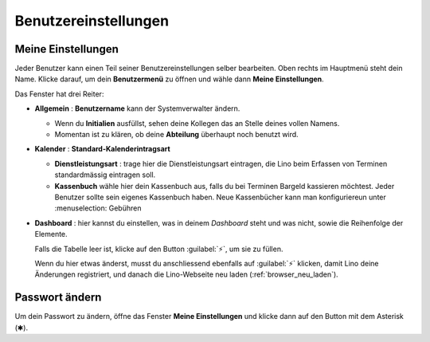=====================
Benutzereinstellungen
=====================

Meine Einstellungen
===================

Jeder Benutzer kann einen Teil seiner Benutzereinstellungen selber bearbeiten.
Oben rechts im Hauptmenü steht dein Name. Klicke darauf, um dein
**Benutzermenü** zu öffnen und wähle dann **Meine Einstellungen**.

Das Fenster hat drei Reiter:

- **Allgemein** : **Benutzername** kann der Systemverwalter ändern.

  - Wenn du **Initialien** ausfüllst, sehen deine Kollegen das an Stelle deines vollen Namens.

  - Momentan ist zu klären, ob deine **Abteilung** überhaupt noch benutzt wird.

- **Kalender** : **Standard-Kalenderintragsart**

  - **Dienstleistungsart** : trage hier die
    Dienstleistungsart eintragen, die Lino beim Erfassen von Terminen standardmässig eintragen soll.

  - **Kassenbuch** wähle hier dein Kassenbuch aus, falls du bei Terminen
    Bargeld kassieren möchtest.  Jeder Benutzer sollte sein eigenes Kassenbuch haben.
    Neue Kassenbücher kann man konfiguriereun unter
    :menuselection: Gebühren

- **Dashboard** : hier kannst du einstellen, was in deinem *Dashboard* steht
  und was nicht, sowie die Reihenfolge der Elemente.

  Falls die Tabelle leer ist, klicke auf den Button :guilabel:`⚡`, um sie zu
  füllen.

  Wenn du hier etwas änderst, musst du anschliessend ebenfalls auf
  :guilabel:`⚡` klicken, damit Lino deine Änderungen registriert, und danach
  die Lino-Webseite neu laden (:ref:`browser_neu_laden`).


Passwort ändern
================

Um dein Passwort zu ändern, öffne das Fenster **Meine Einstellungen** und
klicke dann auf den Button mit dem Asterisk (✱).
